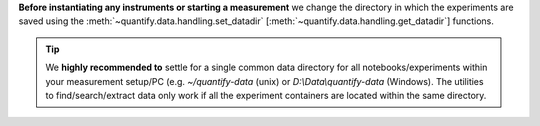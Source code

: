 
**Before instantiating any instruments or starting a measurement** we change the directory in which the experiments are saved using the :meth:`~quantify.data.handling.set_datadir` [:meth:`~quantify.data.handling.get_datadir`] functions.


.. tip::

    We **highly recommended to** settle for a single common data directory for all notebooks/experiments within your measurement setup/PC (e.g. *~/quantify-data* (unix) or *D:\\Data\\quantify-data* (Windows).
    The utilities to find/search/extract data only work if all the experiment containers are located within the same directory.

.. jupyter-execute::
    :hide-code:

    # We recommend to always set the directory at the start of the python kernel
    # and stick to a single common data directory for all
    # notebooks/experiments within your measurement setup/PC

.. jupyter-execute::

    # This sets a default data directory for tutorial purposes. Change it to your desired data directory.
    from pathlib import Path
    from os.path import join
    from quantify.data.handling import get_datadir, set_datadir
    set_datadir(join(Path.home(), 'quantify-data')) # change me!
    print(f"Data will be saved in:\n{get_datadir()}")
